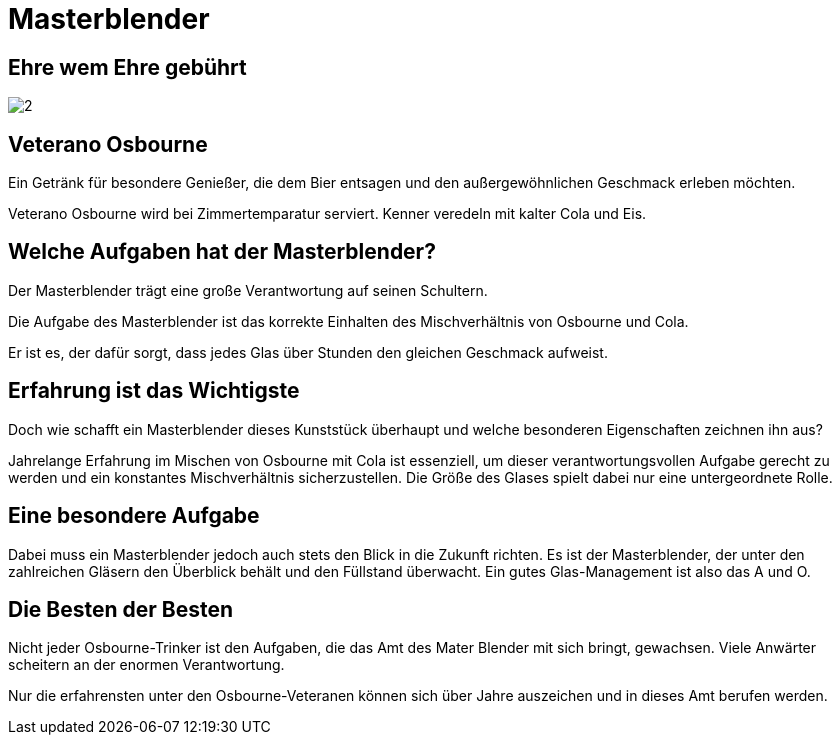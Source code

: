 = Masterblender
// https://docs.asciidoctor.org/reveal.js-converter/latest/
:revealjs_theme: moon

== Ehre wem Ehre gebührt
image:images/2.jpg[]

== Veterano Osbourne
Ein Getränk für besondere Genießer, die dem Bier entsagen und den außergewöhnlichen Geschmack erleben möchten.

Veterano Osbourne wird bei Zimmertemparatur serviert. Kenner veredeln mit kalter Cola und Eis.

== Welche Aufgaben hat der Masterblender?
Der Masterblender trägt eine große Verantwortung auf seinen Schultern.

Die Aufgabe des Masterblender ist das korrekte Einhalten des Mischverhältnis von Osbourne und Cola.

Er ist es, der dafür sorgt, dass jedes Glas über Stunden den gleichen Geschmack aufweist.

== Erfahrung ist das Wichtigste
Doch wie schafft ein Masterblender dieses Kunststück überhaupt und welche besonderen Eigenschaften zeichnen ihn aus?

Jahrelange Erfahrung im Mischen von Osbourne mit Cola ist essenziell, um dieser verantwortungsvollen Aufgabe gerecht zu werden und ein konstantes Mischverhältnis sicherzustellen. Die Größe des Glases spielt dabei nur eine untergeordnete Rolle.

== Eine besondere Aufgabe
Dabei muss ein Masterblender jedoch auch stets den Blick in die Zukunft richten. Es ist der Masterblender, der unter den zahlreichen Gläsern den Überblick behält und den Füllstand überwacht. Ein gutes Glas-Management ist also das A und O.

== Die Besten der Besten
Nicht jeder Osbourne-Trinker ist den Aufgaben, die das Amt des Mater Blender mit sich bringt, gewachsen. Viele Anwärter scheitern an der enormen Verantwortung.

Nur die erfahrensten unter den Osbourne-Veteranen können sich über Jahre auszeichen und in dieses Amt berufen werden.
